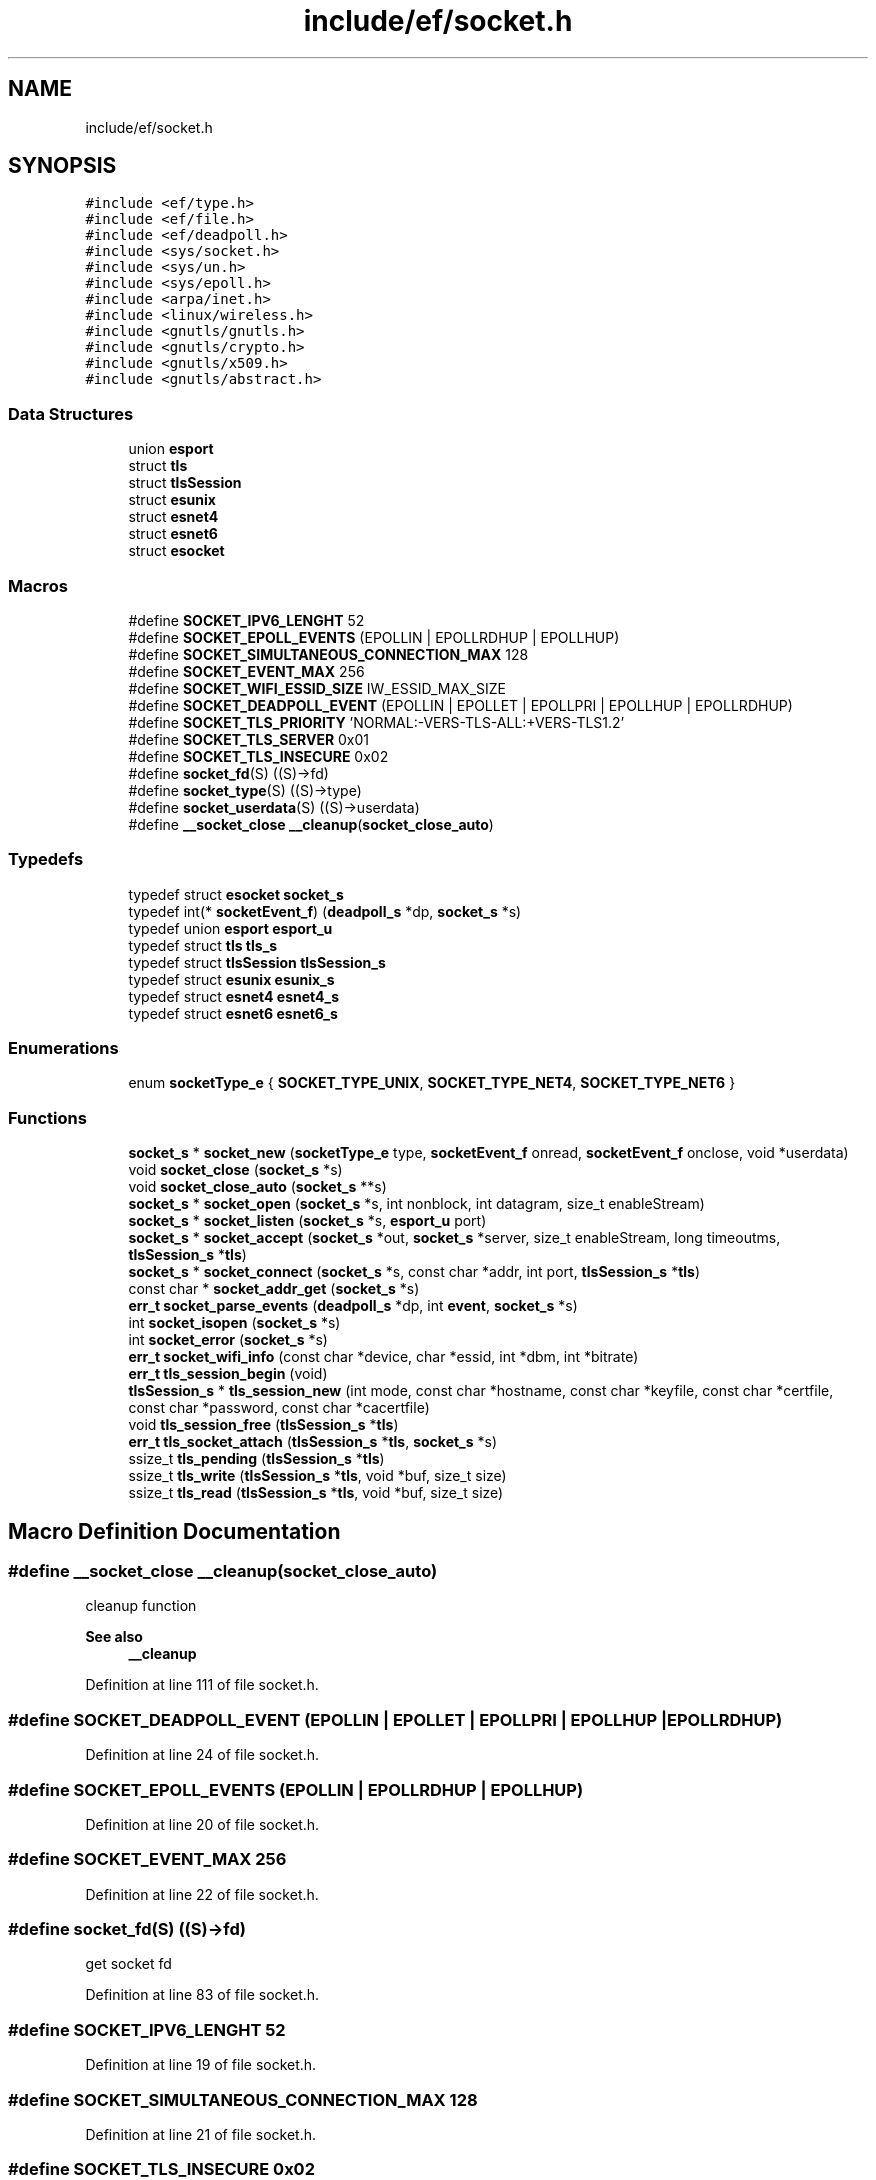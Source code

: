 .TH "include/ef/socket.h" 3 "Thu Apr 23 2020" "Version 0.4.5" "Easy Framework" \" -*- nroff -*-
.ad l
.nh
.SH NAME
include/ef/socket.h
.SH SYNOPSIS
.br
.PP
\fC#include <ef/type\&.h>\fP
.br
\fC#include <ef/file\&.h>\fP
.br
\fC#include <ef/deadpoll\&.h>\fP
.br
\fC#include <sys/socket\&.h>\fP
.br
\fC#include <sys/un\&.h>\fP
.br
\fC#include <sys/epoll\&.h>\fP
.br
\fC#include <arpa/inet\&.h>\fP
.br
\fC#include <linux/wireless\&.h>\fP
.br
\fC#include <gnutls/gnutls\&.h>\fP
.br
\fC#include <gnutls/crypto\&.h>\fP
.br
\fC#include <gnutls/x509\&.h>\fP
.br
\fC#include <gnutls/abstract\&.h>\fP
.br

.SS "Data Structures"

.in +1c
.ti -1c
.RI "union \fBesport\fP"
.br
.ti -1c
.RI "struct \fBtls\fP"
.br
.ti -1c
.RI "struct \fBtlsSession\fP"
.br
.ti -1c
.RI "struct \fBesunix\fP"
.br
.ti -1c
.RI "struct \fBesnet4\fP"
.br
.ti -1c
.RI "struct \fBesnet6\fP"
.br
.ti -1c
.RI "struct \fBesocket\fP"
.br
.in -1c
.SS "Macros"

.in +1c
.ti -1c
.RI "#define \fBSOCKET_IPV6_LENGHT\fP   52"
.br
.ti -1c
.RI "#define \fBSOCKET_EPOLL_EVENTS\fP   (EPOLLIN | EPOLLRDHUP | EPOLLHUP)"
.br
.ti -1c
.RI "#define \fBSOCKET_SIMULTANEOUS_CONNECTION_MAX\fP   128"
.br
.ti -1c
.RI "#define \fBSOCKET_EVENT_MAX\fP   256"
.br
.ti -1c
.RI "#define \fBSOCKET_WIFI_ESSID_SIZE\fP   IW_ESSID_MAX_SIZE"
.br
.ti -1c
.RI "#define \fBSOCKET_DEADPOLL_EVENT\fP   (EPOLLIN | EPOLLET | EPOLLPRI | EPOLLHUP | EPOLLRDHUP)"
.br
.ti -1c
.RI "#define \fBSOCKET_TLS_PRIORITY\fP   'NORMAL:\-VERS\-TLS\-ALL:+VERS\-TLS1\&.2'"
.br
.ti -1c
.RI "#define \fBSOCKET_TLS_SERVER\fP   0x01"
.br
.ti -1c
.RI "#define \fBSOCKET_TLS_INSECURE\fP   0x02"
.br
.ti -1c
.RI "#define \fBsocket_fd\fP(S)   ((S)\->fd)"
.br
.ti -1c
.RI "#define \fBsocket_type\fP(S)   ((S)\->type)"
.br
.ti -1c
.RI "#define \fBsocket_userdata\fP(S)   ((S)\->userdata)"
.br
.ti -1c
.RI "#define \fB__socket_close\fP   \fB__cleanup\fP(\fBsocket_close_auto\fP)"
.br
.in -1c
.SS "Typedefs"

.in +1c
.ti -1c
.RI "typedef struct \fBesocket\fP \fBsocket_s\fP"
.br
.ti -1c
.RI "typedef int(* \fBsocketEvent_f\fP) (\fBdeadpoll_s\fP *dp, \fBsocket_s\fP *s)"
.br
.ti -1c
.RI "typedef union \fBesport\fP \fBesport_u\fP"
.br
.ti -1c
.RI "typedef struct \fBtls\fP \fBtls_s\fP"
.br
.ti -1c
.RI "typedef struct \fBtlsSession\fP \fBtlsSession_s\fP"
.br
.ti -1c
.RI "typedef struct \fBesunix\fP \fBesunix_s\fP"
.br
.ti -1c
.RI "typedef struct \fBesnet4\fP \fBesnet4_s\fP"
.br
.ti -1c
.RI "typedef struct \fBesnet6\fP \fBesnet6_s\fP"
.br
.in -1c
.SS "Enumerations"

.in +1c
.ti -1c
.RI "enum \fBsocketType_e\fP { \fBSOCKET_TYPE_UNIX\fP, \fBSOCKET_TYPE_NET4\fP, \fBSOCKET_TYPE_NET6\fP }"
.br
.in -1c
.SS "Functions"

.in +1c
.ti -1c
.RI "\fBsocket_s\fP * \fBsocket_new\fP (\fBsocketType_e\fP type, \fBsocketEvent_f\fP onread, \fBsocketEvent_f\fP onclose, void *userdata)"
.br
.ti -1c
.RI "void \fBsocket_close\fP (\fBsocket_s\fP *s)"
.br
.ti -1c
.RI "void \fBsocket_close_auto\fP (\fBsocket_s\fP **s)"
.br
.ti -1c
.RI "\fBsocket_s\fP * \fBsocket_open\fP (\fBsocket_s\fP *s, int nonblock, int datagram, size_t enableStream)"
.br
.ti -1c
.RI "\fBsocket_s\fP * \fBsocket_listen\fP (\fBsocket_s\fP *s, \fBesport_u\fP port)"
.br
.ti -1c
.RI "\fBsocket_s\fP * \fBsocket_accept\fP (\fBsocket_s\fP *out, \fBsocket_s\fP *server, size_t enableStream, long timeoutms, \fBtlsSession_s\fP *\fBtls\fP)"
.br
.ti -1c
.RI "\fBsocket_s\fP * \fBsocket_connect\fP (\fBsocket_s\fP *s, const char *addr, int port, \fBtlsSession_s\fP *\fBtls\fP)"
.br
.ti -1c
.RI "const char * \fBsocket_addr_get\fP (\fBsocket_s\fP *s)"
.br
.ti -1c
.RI "\fBerr_t\fP \fBsocket_parse_events\fP (\fBdeadpoll_s\fP *dp, int \fBevent\fP, \fBsocket_s\fP *s)"
.br
.ti -1c
.RI "int \fBsocket_isopen\fP (\fBsocket_s\fP *s)"
.br
.ti -1c
.RI "int \fBsocket_error\fP (\fBsocket_s\fP *s)"
.br
.ti -1c
.RI "\fBerr_t\fP \fBsocket_wifi_info\fP (const char *device, char *essid, int *dbm, int *bitrate)"
.br
.ti -1c
.RI "\fBerr_t\fP \fBtls_session_begin\fP (void)"
.br
.ti -1c
.RI "\fBtlsSession_s\fP * \fBtls_session_new\fP (int mode, const char *hostname, const char *keyfile, const char *certfile, const char *password, const char *cacertfile)"
.br
.ti -1c
.RI "void \fBtls_session_free\fP (\fBtlsSession_s\fP *\fBtls\fP)"
.br
.ti -1c
.RI "\fBerr_t\fP \fBtls_socket_attach\fP (\fBtlsSession_s\fP *\fBtls\fP, \fBsocket_s\fP *s)"
.br
.ti -1c
.RI "ssize_t \fBtls_pending\fP (\fBtlsSession_s\fP *\fBtls\fP)"
.br
.ti -1c
.RI "ssize_t \fBtls_write\fP (\fBtlsSession_s\fP *\fBtls\fP, void *buf, size_t size)"
.br
.ti -1c
.RI "ssize_t \fBtls_read\fP (\fBtlsSession_s\fP *\fBtls\fP, void *buf, size_t size)"
.br
.in -1c
.SH "Macro Definition Documentation"
.PP 
.SS "#define __socket_close   \fB__cleanup\fP(\fBsocket_close_auto\fP)"
cleanup function 
.PP
\fBSee also\fP
.RS 4
\fB__cleanup\fP 
.RE
.PP

.PP
Definition at line 111 of file socket\&.h\&.
.SS "#define SOCKET_DEADPOLL_EVENT   (EPOLLIN | EPOLLET | EPOLLPRI | EPOLLHUP | EPOLLRDHUP)"

.PP
Definition at line 24 of file socket\&.h\&.
.SS "#define SOCKET_EPOLL_EVENTS   (EPOLLIN | EPOLLRDHUP | EPOLLHUP)"

.PP
Definition at line 20 of file socket\&.h\&.
.SS "#define SOCKET_EVENT_MAX   256"

.PP
Definition at line 22 of file socket\&.h\&.
.SS "#define socket_fd(S)   ((S)\->fd)"
get socket fd 
.PP
Definition at line 83 of file socket\&.h\&.
.SS "#define SOCKET_IPV6_LENGHT   52"

.PP
Definition at line 19 of file socket\&.h\&.
.SS "#define SOCKET_SIMULTANEOUS_CONNECTION_MAX   128"

.PP
Definition at line 21 of file socket\&.h\&.
.SS "#define SOCKET_TLS_INSECURE   0x02"

.PP
Definition at line 27 of file socket\&.h\&.
.SS "#define SOCKET_TLS_PRIORITY   'NORMAL:\-VERS\-TLS\-ALL:+VERS\-TLS1\&.2'"

.PP
Definition at line 25 of file socket\&.h\&.
.SS "#define SOCKET_TLS_SERVER   0x01"

.PP
Definition at line 26 of file socket\&.h\&.
.SS "#define socket_type(S)   ((S)\->type)"
get socket type 
.PP
Definition at line 86 of file socket\&.h\&.
.SS "#define socket_userdata(S)   ((S)\->userdata)"
get socket userdata 
.PP
Definition at line 89 of file socket\&.h\&.
.SS "#define SOCKET_WIFI_ESSID_SIZE   IW_ESSID_MAX_SIZE"

.PP
Definition at line 23 of file socket\&.h\&.
.SH "Typedef Documentation"
.PP 
.SS "typedef struct \fBesnet4\fP \fBesnet4_s\fP"

.SS "typedef struct \fBesnet6\fP \fBesnet6_s\fP"

.SS "typedef union \fBesport\fP \fBesport_u\fP"

.SS "typedef struct \fBesunix\fP \fBesunix_s\fP"

.SS "typedef struct \fBesocket\fP \fBsocket_s\fP"

.PP
Definition at line 29 of file socket\&.h\&.
.SS "typedef int(* socketEvent_f) (\fBdeadpoll_s\fP *dp, \fBsocket_s\fP *s)"

.PP
Definition at line 31 of file socket\&.h\&.
.SS "typedef struct \fBtls\fP \fBtls_s\fP"

.SS "typedef struct \fBtlsSession\fP \fBtlsSession_s\fP"

.SH "Enumeration Type Documentation"
.PP 
.SS "enum \fBsocketType_e\fP"

.PP
\fBEnumerator\fP
.in +1c
.TP
\fB\fISOCKET_TYPE_UNIX \fP\fP
.TP
\fB\fISOCKET_TYPE_NET4 \fP\fP
.TP
\fB\fISOCKET_TYPE_NET6 \fP\fP
.PP
Definition at line 33 of file socket\&.h\&.
.SH "Function Documentation"
.PP 
.SS "\fBsocket_s\fP* socket_accept (\fBsocket_s\fP * out, \fBsocket_s\fP * server, size_t enableStream, long timeoutms, \fBtlsSession_s\fP * tls)"
accept a socket 
.PP
\fBParameters\fP
.RS 4
\fIout\fP socket to accept, init before, is checked 
.br
\fIserver\fP socket get a request 
.br
\fIenableStream\fP if 0 stream disabled otherwise is size of chunk of stream 
.br
\fItimeoutms\fP set timeout of accept connection 0 no timeout 
.br
\fItls\fP a tls session for enable a socket tls 
.RE
.PP
\fBReturns\fP
.RS 4
socket out or null for error or timeout, auto close out socket if error is returned 
.RE
.PP

.SS "const char* socket_addr_get (\fBsocket_s\fP * s)"
get address/ip of socket 
.PP
\fBParameters\fP
.RS 4
\fIs\fP socket 
.RE
.PP
\fBReturns\fP
.RS 4
string rappresentation of address 
.RE
.PP

.SS "void socket_close (\fBsocket_s\fP * s)"
close and free socket 
.PP
\fBParameters\fP
.RS 4
\fIs\fP socket to close 
.RE
.PP
\fBReturns\fP
.RS 4
0 successfull, -1 error 
.RE
.PP

.SS "void socket_close_auto (\fBsocket_s\fP ** s)"

.SS "\fBsocket_s\fP* socket_connect (\fBsocket_s\fP * s, const char * addr, int port, \fBtlsSession_s\fP * tls)"
connect to server 
.PP
\fBParameters\fP
.RS 4
\fIs\fP socket 
.br
\fIaddr\fP address 
.br
\fIport\fP if unix socket port is unused 
.br
\fItls\fP a tls session for enable a socket tls 
.RE
.PP
\fBReturns\fP
.RS 4
s successfull, NULL on error and socket is closed 
.RE
.PP

.SS "int socket_error (\fBsocket_s\fP * s)"
get socket error 
.SS "int socket_isopen (\fBsocket_s\fP * s)"
return 1 if fd is open otherwise 0 
.SS "\fBsocket_s\fP* socket_listen (\fBsocket_s\fP * s, \fBesport_u\fP port)"
listen 
.PP
\fBParameters\fP
.RS 4
\fIs\fP socket to init, is checked 
.br
\fIport\fP aadr or port depend if is unix or inet 
.RE
.PP
\fBReturns\fP
.RS 4
s successfull, NULL and closed socket on error 
.RE
.PP

.SS "\fBsocket_s\fP* socket_new (\fBsocketType_e\fP type, \fBsocketEvent_f\fP onread, \fBsocketEvent_f\fP onclose, void * userdata)"
create a socket 
.PP
\fBParameters\fP
.RS 4
\fItype\fP of socket 
.br
\fIonread\fP callback for read 
.br
\fIonclose\fP callbacl for close 
.br
\fIuserdata\fP user data 
.RE
.PP
\fBReturns\fP
.RS 4
obj socket successfull, NULL for error 
.RE
.PP

.SS "\fBsocket_s\fP* socket_open (\fBsocket_s\fP * s, int nonblock, int datagram, size_t enableStream)"
open a socket 
.PP
\fBParameters\fP
.RS 4
\fIs\fP socket to open, is checked 
.br
\fInonblock\fP 1 for non blocking socket 
.br
\fIdatagram\fP 1 for datagram socket 
.br
\fIenableStream\fP if 0 stream disabled otherwise is size of chunk of stream 
.RE
.PP
\fBReturns\fP
.RS 4
s successfull, NULL and close socket on error 
.RE
.PP

.SS "\fBerr_t\fP socket_parse_events (\fBdeadpoll_s\fP * dp, int event, \fBsocket_s\fP * s)"
you can use this inside deadpoll, cast to pollCbk_f 
.SS "\fBerr_t\fP socket_wifi_info (const char * device, char * essid, int * dbm, int * bitrate)"
get wifi info 
.PP
\fBParameters\fP
.RS 4
\fIdevice\fP name of device 
.br
\fIessid\fP get out essid name, size max IW_ESSID_MAX_SIZE 
.br
\fIdbm\fP power in decibel 
.br
\fIbitrate\fP speed of connection 
.RE
.PP
\fBReturns\fP
.RS 4
0 successfull, -1 error 
.RE
.PP

.SS "ssize_t tls_pending (\fBtlsSession_s\fP * tls)"
check pending data on tls session, check before enter in epoll 
.PP
\fBParameters\fP
.RS 4
\fItls\fP session 
.RE
.PP
\fBReturns\fP
.RS 4
-1 error or size of pending data 
.RE
.PP

.SS "ssize_t tls_read (\fBtlsSession_s\fP * tls, void * buf, size_t size)"
same syscall read but on tls 
.SS "\fBerr_t\fP tls_session_begin (void)"
init function for tls, call at main 
.SS "void tls_session_free (\fBtlsSession_s\fP * tls)"
free a tls session 
.PP
\fBParameters\fP
.RS 4
\fItls\fP session 
.RE
.PP

.SS "\fBtlsSession_s\fP* tls_session_new (int mode, const char * hostname, const char * keyfile, const char * certfile, const char * password, const char * cacertfile)"
create a new session tls 
.PP
\fBParameters\fP
.RS 4
\fImode\fP SOCKET_TLS_SERVER if is server, SOCKET_TLS_INSECURE if use not secure socket 
.br
\fIhostname\fP hostname 
.br
\fIkeyfile\fP key file 
.br
\fIcertfile\fP cert file 
.br
\fIpassword\fP password of cert file 
.br
\fIcacertfile\fP cacert file 
.RE
.PP
\fBReturns\fP
.RS 4
session or NULL for error 
.RE
.PP

.SS "\fBerr_t\fP tls_socket_attach (\fBtlsSession_s\fP * tls, \fBsocket_s\fP * s)"
attach tls session to socket 
.PP
\fBParameters\fP
.RS 4
\fItls\fP tls session 
.br
\fIs\fP socket to attach a tls session 
.RE
.PP
\fBReturns\fP
.RS 4
-1 error 0 successfull 
.RE
.PP

.SS "ssize_t tls_write (\fBtlsSession_s\fP * tls, void * buf, size_t size)"
same syscall write but on tls 
.SH "Author"
.PP 
Generated automatically by Doxygen for Easy Framework from the source code\&.

